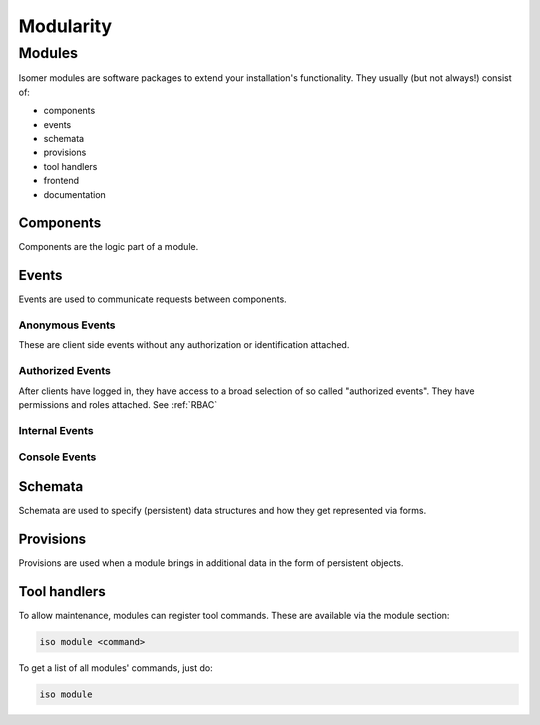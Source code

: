 Modularity
**********

Modules
=======

Isomer modules are software packages to extend your installation's
functionality. They usually (but not always!) consist of:

- components
- events
- schemata
- provisions
- tool handlers
- frontend
- documentation


Components
----------

Components are the logic part of a module.

Events
------

Events are used to communicate requests between components.

Anonymous Events
^^^^^^^^^^^^^^^^

These are client side events without any authorization or identification
attached.

Authorized Events
^^^^^^^^^^^^^^^^^

After clients have logged in, they have access to a broad selection of so
called "authorized events". They have permissions and roles attached.
See :ref:`RBAC`

Internal Events
^^^^^^^^^^^^^^^

Console Events
^^^^^^^^^^^^^^


Schemata
--------

Schemata are used to specify (persistent) data structures and how they get
represented via forms.

Provisions
----------

Provisions are used when a module brings in additional data in the form of
persistent objects.

Tool handlers
-------------

To allow maintenance, modules can register tool commands. These are available
via the module section:

.. code-block:: sh

    iso module <command>

To get a list of all modules' commands, just do:

.. code-block:: sh

    iso module
